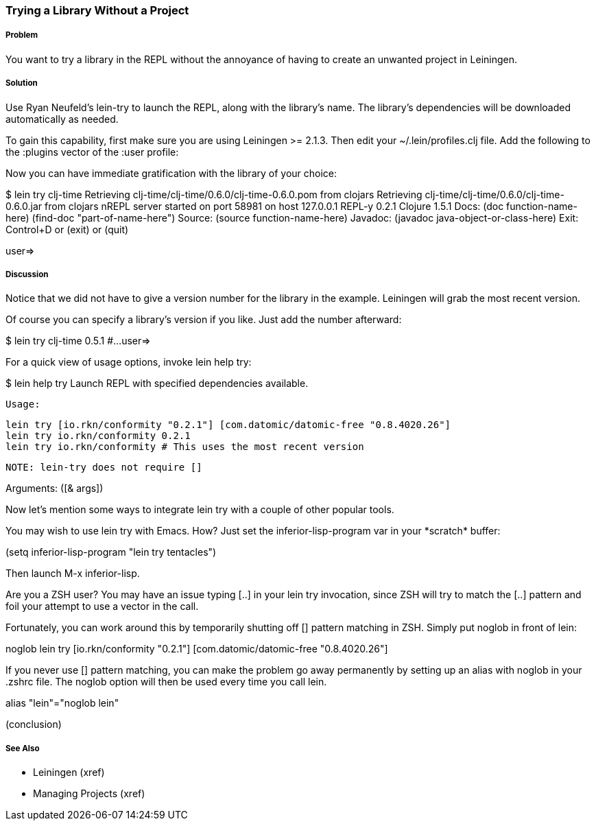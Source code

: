 === Trying a Library Without a Project

// By Mark Whelan (mrwhelan)

===== Problem

You want to try a library in the REPL without the annoyance of having to create an unwanted project in Leiningen.

===== Solution

Use Ryan Neufeld's +lein-try+ to launch the REPL, along with the library's name. The library's dependencies will be downloaded automatically as needed.

To gain this capability, first make sure you are using Leiningen >= 2.1.3.
Then edit your +~/.lein/profiles.clj+ file. Add the following to the +:plugins+ vector of the +:user+ profile:

[source,clojure]
====
[lein-try "0.3.0"]
====

Now you can have immediate gratification with the library of your choice:

[source,clojure]
====
$ lein try clj-time
Retrieving clj-time/clj-time/0.6.0/clj-time-0.6.0.pom from clojars
Retrieving clj-time/clj-time/0.6.0/clj-time-0.6.0.jar from clojars
nREPL server started on port 58981 on host 127.0.0.1
REPL-y 0.2.1
Clojure 1.5.1
    Docs: (doc function-name-here)
          (find-doc "part-of-name-here")
  Source: (source function-name-here)
 Javadoc: (javadoc java-object-or-class-here)
    Exit: Control+D or (exit) or (quit)

user=> 
====

===== Discussion

Notice that we did not have to give a version number for the library in the example. Leiningen will grab the most recent version.

Of course you can specify a library's version if you like. Just add the number afterward:

[source,clojure]
=====
$ lein try clj-time 0.5.1
#...
user=>
=====

For a quick view of usage options, invoke +lein help try+:

[source,clojure]
====
$ lein help try
Launch REPL with specified dependencies available.

  Usage:

    lein try [io.rkn/conformity "0.2.1"] [com.datomic/datomic-free "0.8.4020.26"]
    lein try io.rkn/conformity 0.2.1
    lein try io.rkn/conformity # This uses the most recent version

  NOTE: lein-try does not require []

Arguments: ([& args])
====

Now let's mention some ways to integrate +lein try+ with a couple of other popular tools.

You may wish to use +lein try+ with Emacs. How? Just set the +inferior-lisp-program+ var in your +*scratch*+ buffer:

[source,]
====
(setq inferior-lisp-program "lein try tentacles")
====

Then launch +M-x inferior-lisp+.

Are you a ZSH user? You may have an issue typing +[..]+ in your +lein try+ invocation, since ZSH will try to match the +[..]+ pattern and foil your attempt to use a vector in the call.

Fortunately, you can work around this by temporarily shutting off [] pattern matching in ZSH. Simply put +noglob+ in front of +lein+:

[source,]
====
noglob lein try [io.rkn/conformity "0.2.1"] [com.datomic/datomic-free "0.8.4020.26"]
====

If you never use [] pattern matching, you can make the problem go away permanently by setting up an alias with +noglob+ in your .zshrc file. The +noglob+ option will then be used every time you call +lein+.

[source,]
====
alias "lein"="noglob lein"
====

(conclusion)

===== See Also

* Leiningen (xref)
* Managing Projects (xref)
